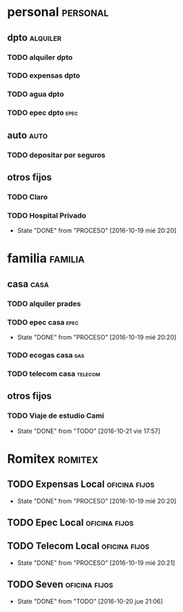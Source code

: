 * personal							   :personal:
** dpto								   :alquiler:
*** TODO alquiler dpto  
    DEADLINE: <2016-11-05 sáb +1m>
*** TODO expensas dpto
    DEADLINE: <2016-11-05 sáb +1m>
*** TODO agua dpto
*** TODO epec dpto						       :epec:
** auto								       :auto:
*** TODO depositar por seguros 
    DEADLINE: <2016-11-05 sáb +1m>
** otros fijos
*** TODO Claro 
    DEADLINE: <2016-10-25 mar +1m>
*** TODO Hospital Privado
DEADLINE: <2016-11-17 jue +1m>
- State "DONE"       from "PROCESO"    [2016-10-19 mié 20:20]
:PROPERTIES:
:LAST_REPEAT: [2016-10-19 mié 20:20]
:END:

* familia							    :familia:
** casa								       :casa:
*** TODO alquiler prades 
    DEADLINE: <2016-10-22 sáb +1m>
*** TODO epec casa						       :epec:
DEADLINE: <2016-12-17 sáb +2m>
- State "DONE"       from "PROCESO"    [2016-10-19 mié 20:20]
:PROPERTIES:
:LAST_REPEAT: [2016-10-19 mié 20:20]
:END:
*** TODO ecogas casa							:gas:
*** TODO telecom casa						    :telecom:
    DEADLINE: <2016-10-28 vie +1m>
** otros fijos
*** TODO Viaje de estudio Cami  
    DEADLINE: <2016-11-15 mar +1m>
    - State "DONE"       from "TODO"       [2016-10-21 vie 17:57]
    :PROPERTIES:
    :LAST_REPEAT: [2016-10-21 vie 17:57]
    :END:

* Romitex							    :romitex:
** TODO Expensas Local					      :oficina:fijos:
DEADLINE: <2016-11-20 dom +1m -3d>
- State "DONE"       from "PROCESO"    [2016-10-19 mié 20:20]
:PROPERTIES:
:LAST_REPEAT: [2016-10-19 mié 20:20]
:END:
** TODO Epec Local					      :oficina:fijos:
** TODO Telecom Local					      :oficina:fijos:
DEADLINE: <2016-11-21 lun +1m>
- State "DONE"       from "PROCESO"    [2016-10-19 mié 20:21]
:PROPERTIES:
:LAST_REPEAT: [2016-10-19 mié 20:21]
:END:
** TODO Seven						      :oficina:fijos:
DEADLINE: <2016-11-05 sáb +1m>
- State "DONE"       from "TODO"       [2016-10-20 jue 21:06]
:PROPERTIES:
:LAST_REPEAT: [2016-10-20 jue 21:06]
:END:






